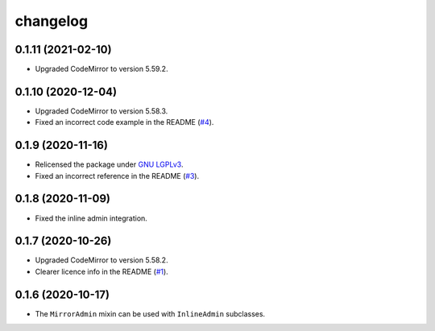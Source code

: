 =========
changelog
=========


0.1.11 (2021-02-10)
------------------

- Upgraded CodeMirror to version 5.59.2.


0.1.10 (2020-12-04)
------------------

- Upgraded CodeMirror to version 5.58.3.
- Fixed an incorrect code example in the README (`#4`_).


0.1.9 (2020-11-16)
------------------

- Relicensed the package under `GNU LGPLv3`_.
- Fixed an incorrect reference in the README (`#3`_).


0.1.8 (2020-11-09)
------------------

- Fixed the inline admin integration.


0.1.7 (2020-10-26)
------------------

- Upgraded CodeMirror to version 5.58.2.
- Clearer licence info in the README (`#1`_).


0.1.6 (2020-10-17)
------------------

- The ``MirrorAdmin`` mixin can be used with ``InlineAdmin`` subclasses.


.. _`#1`: https://github.com/pavelsof/django-mirror/issues/1
.. _`#3`: https://github.com/pavelsof/django-mirror/pull/3
.. _`#4`: https://github.com/pavelsof/django-mirror/pull/4
.. _`GNU LGPLv3`: https://www.gnu.org/licenses/lgpl-3.0.html
